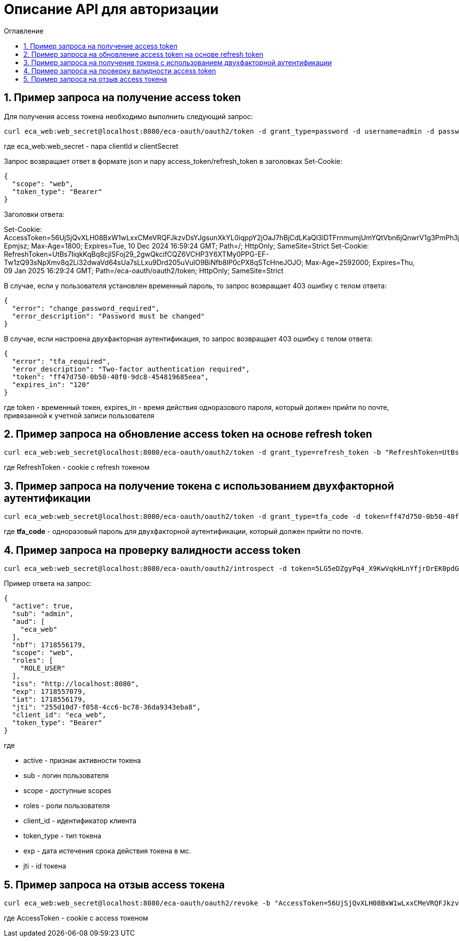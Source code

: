 = Описание API для авторизации
:toc:
:toc-title: Оглавление

== 1. Пример запроса на получение access token

Для получения access токена необходимо выполнить следующий запрос:

[source,bash]
----
curl eca_web:web_secret@localhost:8080/eca-oauth/oauth2/token -d grant_type=password -d username=admin -d password=secret
----

где eca_web:web_secret - пара clientId и clientSecret

Запрос возвращает ответ в формате json и пару access_token/refresh_token в заголовках Set-Cookie:

[source,json]
----
{
  "scope": "web",
  "token_type": "Bearer"
}
----

Заголовки ответа:

Set-Cookie:
AccessToken=56UjSjQvXLH08BxW1wLxxCMeVRQFJkzvDsYJgsunXkYL0iqppY2jOaJ7hBjCdLKaQl3lDTFrnmumjUmYQtVbn6jQnwrV1g3PmPh3jLDq1Jhkt7IqyU0YiThiF-Epmjsz; Max-Age=1800; Expires=Tue, 10 Dec 2024 16:59:24 GMT; Path=/; HttpOnly; SameSite=Strict
Set-Cookie:
RefreshToken=UtBs7IiqkKqBq8cjlSFoj29_2gwQkcifCQZ6VCHP3Y6XTMy0PPG-EF-Tw1zQ93sNpXmv8q2Li32dwaVd64sUa7sLLxu9Drd205uVulO9BiNfb8lP0cPX8qSTcHneJOJO; Max-Age=2592000; Expires=Thu, 09 Jan 2025 16:29:24 GMT; Path=/eca-oauth/oauth2/token; HttpOnly; SameSite=Strict

В случае, если у пользователя установлен временный пароль, то запрос возвращает 403 ошибку с телом ответа:

[source,json]
----
{
  "error": "change_password_required",
  "error_description": "Password must be changed"
}
----

В случае, если настроена двухфакторная аутентификация, то запрос возвращает 403 ошибку с телом ответа:

[source,json]
----
{
  "error": "tfa_required",
  "error_description": "Two-factor authentication required",
  "token": "ff47d750-0b50-40f0-9dc8-454819685eea",
  "expires_in": "120"
}
----

где token - временный токен, expires_in - время действия одноразового пароля, который должен прийти по почте, привязанной к учетной записи пользователя

== 2. Пример запроса на обновление access token на основе refresh token

[source,bash]
----
curl eca_web:web_secret@localhost:8080/eca-oauth/oauth2/token -d grant_type=refresh_token -b "RefreshToken=UtBs7IiqkKqBq8cjlSFoj29_2gwQkcifCQZ6VCHP3Y6XTMy0PPG-EF-Tw1zQ93sNpXmv8q2Li32dwaVd64sUa7sLLxu9Drd205uVulO9BiNfb8lP0cPX8qSTcHneJOJO"
----

где RefreshToken - cookie с refresh токеном

== 3. Пример запроса на получение токена с использованием двухфакторной аутентификации

[source,bash]
----
curl eca_web:web_secret@localhost:8080/eca-oauth/oauth2/token -d grant_type=tfa_code -d token=ff47d750-0b50-40f0-9dc8-454819685eea -d tfa_code=849674
----

где *tfa_code* - одноразовый пароль для двухфакторной аутентификации, который должен прийти по почте.

== 4. Пример запроса на проверку валидности access token

[source,bash]
----
curl eca_web:web_secret@localhost:8080/eca-oauth/oauth2/introspect -d token=5LG5eDZgyPq4_X9KwVqkHLnYfjrDrEK0pdGF3sqe_V8Y1vq0T1N3c_Q_KYsNsdcFsJ1rwNA35Er1IB_h9qEo-N47j0OUTxihhAzNLIZBwc3BHtn2u7sZmr7cyRv__mLX
----

Пример ответа на запрос:

[source,json]
----
{
  "active": true,
  "sub": "admin",
  "aud": [
    "eca_web"
  ],
  "nbf": 1718556179,
  "scope": "web",
  "roles": [
    "ROLE_USER"
  ],
  "iss": "http://localhost:8080",
  "exp": 1718557079,
  "iat": 1718556179,
  "jti": "255d10d7-f058-4cc6-bc78-36da9343eba8",
  "client_id": "eca_web",
  "token_type": "Bearer"
}
----

где

* active - признак активности токена
* sub - логин пользователя
* scope - доступные scopes
* roles - роли пользователя
* client_id - идентификатор клиента
* token_type - тип токена
* exp - дата истечения срока действия токена в мс.
* jti - id токена

== 5. Пример запроса на отзыв access токена

[source,bash]
----
curl eca_web:web_secret@localhost:8080/eca-oauth/oauth2/revoke -b "AccessToken=56UjSjQvXLH08BxW1wLxxCMeVRQFJkzvDsYJgsunXkYL0iqppY2jOaJ7hBjCdLKaQl3lDTFrnmumjUmYQtVbn6jQnwrV1g3PmPh3jLDq1Jhkt7IqyU0YiThiF-Epmjsz"
----

где AccessToken - cookie с access токеном
